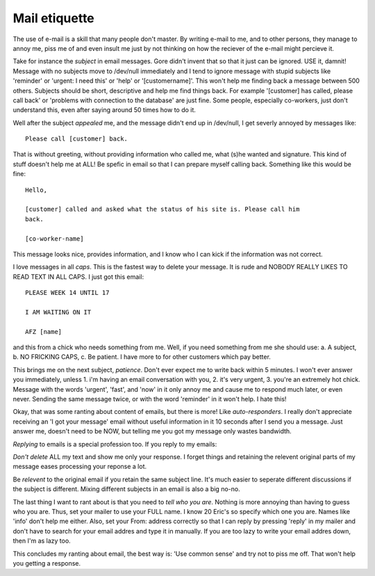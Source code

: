 Mail etiquette
==============

.. articleMetaData::
   :Where: Dieren, The Netherlands

The use of e-mail is a skill that many people don't master. By writing e-mail
to me, and to other persons, they manage to annoy me, piss me of and even
insult me just by not thinking on how the reciever of the e-mail might percieve
it.

Take for instance the *subject* in email messages. Gore didn't invent
that so that it just can be ignored. USE it, damnit! Message with no subjects
move to /dev/null immediately and I tend to ignore message with stupid subjects
like 'reminder' or 'urgent: I need this' or 'help' or '[customername]'. This
won't help me finding back a message between 500 others. Subjects should be
short, descriptive and help me find things back. For example '[customer] has
called, please call back' or 'problems with connection to the database' are
just fine. Some people, especially co-workers, just don't understand this, even
after saying around 50 times how to do it.

Well after the subject *appealed* me, and the message didn't end up in
/dev/null, I get severly annoyed by messages like:

::
	
	Please call [customer] back.


That is without greeting, without providing information who called me, what
(s)he wanted and signature. This kind of stuff doesn't help me at ALL! Be
spefic in email so that I can prepare myself calling back. Something like this
would be fine:

::
	
	Hello,
	
	[customer] called and asked what the status of his site is. Please call him
	back.
	
	[co-worker-name]


This message looks nice, provides information, and I know who I can kick if
the information was not correct.

I love messages in all *caps*. This is the fastest way to delete your
message. It is rude and NOBODY REALLY LIKES TO READ TEXT IN ALL CAPS. I just
got this email:

::
	
	PLEASE WEEK 14 UNTIL 17
	
	I AM WAITING ON IT
	
	AFZ [name]


and this from a chick who needs something from me. Well, if you need something
from me she should use: a. A subject, b. NO FRICKING CAPS, c. Be patient. I have
more to for other customers which pay better.

This brings me on the next subject, *patience*. Don't ever expect me to
write back within 5 minutes. I won't ever answer you immediately, unless 1. i'm
having an email conversation with you, 2. it's very urgent, 3. you're an
extremely hot chick. Message with the words 'urgent', 'fast', and 'now' in it
only annoy me and cause me to respond much later, or even never. Sending the
same message twice, or with the word 'reminder' in it won't help. I hate this!

Okay, that was some ranting about content of emails, but there is more! Like
*auto-responders*. I really don't appreciate receiving an 'I got your
message' email without useful information in it 10 seconds after I send you
a message. Just answer me, doesn't need to be NOW, but telling me you got my
message only wastes bandwidth.

*Replying* to emails is a special profession too. If you reply to my
emails:

*Don't delete* ALL my text and show me only your response. I forget things
and retaining the relevent original parts of my message eases processing your
reponse a lot.

Be *relevent* to the original email if you retain the same subject line.
It's much easier to seperate different discussions if the subject is different.
Mixing different subjects in an email is also a big no-no.

The last thing I want to rant about is that you need to *tell who you are*.
Nothing is more annoying than having to guess who you are. Thus, set your 
mailer to use your FULL name. I know 20 Eric's so specify which one you are.
Names like 'info' don't help me either. Also, set your From: address correctly
so that I can reply by pressing 'reply' in my mailer and don't have to search
for your email addres and type it in manually. If you are too lazy to write
your email addres down, then I'm as lazy too.

This concludes my ranting about email, the best way is: 'Use common sense' and
try not to piss me off. That won't help you getting a response.

.. _`xdebug`: http://xdebug.org/
.. _`PHP`: http://www.php.net/
.. _`PHP 4.2.1RC1`: http://www.php.net/~derick/

